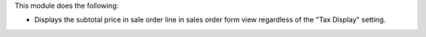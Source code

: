 This module does the following:

- Displays the subtotal price in sale order line in sales order form view regardless of the "Tax Display" setting.
